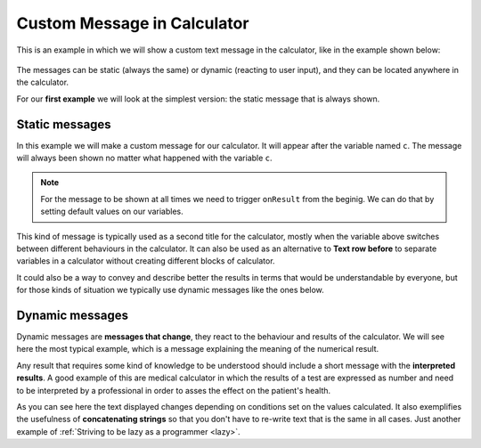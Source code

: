 .. _custommsg:
Custom Message in Calculator
=============================

This is an example in which we will show a custom text message in the calculator, like in the example shown below:

.. figure:: dynamicMsgMain.png
    :scale: 70%
    :alt: Custom Message in calculator
    :align: center

The messages can be static (always the same) or dynamic (reacting to user input), and they can be located anywhere in the calculator.

For our **first example** we will look at the simplest version: the static message that is always shown.

.. seealso::
    We have created a calculator using this code so that you can see the results for yourself. Check it out at `Custom Message <https://bb.omnicalculator.com/#/calculators/1940>`__ on BB

Static messages
---------------

In this example we will make a custom message for our calculator. It will appear after the variable named ``c``. The message will always been shown no matter what happened with the variable ``c``.

.. code-block:: javascript
    :linenos:

    'use strict';
    omni.onResult(function(ctx){
    ctx.addTextInfo('The fields "A" and "other A" are idenpendent of each other', 
                    {afterVariable: 'c'}
                   );
    });

.. note::
	For the message to be shown at all times we need to trigger ``onResult`` from the beginig. We can do that by setting default values on our variables.

This kind of message is typically used as a second title for the calculator, mostly when the variable above switches between different behaviours in the calculator. It can also be used as an alternative to **Text row before** to separate variables in a calculator without creating different blocks of calculator.

It could also be a way to convey and describe better the results in terms that would be understandable by everyone, but for those kinds of situation we typically use dynamic messages like the ones below.


Dynamic messages
----------------

Dynamic messages are **messages that change**, they react to the behaviour and results of the calculator. We will see here the most typical example, which is a message explaining the meaning of the numerical result. 

Any result that requires some kind of knowledge to be understood should include a short message with the **interpreted results**. A good example of this are medical calculator in which the results of a test are expressed as number and need to be interpreted by a professional in order to asses the effect on the patient's health.

.. code-block:: javascript
    :linenos:

    'use strict';
    omni.onResult(function(ctx){
        var sumA = ctx.getNumberValue('a')+ctx.getNumberValue('other_a'),
            commonTxt = "Given your results you should";
        if(sumA === undefined || isNaN(sumA)){}else if(sumA > 0){
            ctx.addTextInfo(commonTxt+" party a bit more, but NOT during office hours.");
        }else{
            ctx.addTextInfo(commonTxt+" go see a REAL doctor. No, youtube doesn't count.");
        }
    });

As you can see here the text displayed changes depending on conditions set on the values calculated. It also exemplifies the usefulness of **concatenating strings** so that you don't have to re-write text that is the same in all cases. Just another example of :ref:`Striving to be lazy as a programmer <lazy>`.
